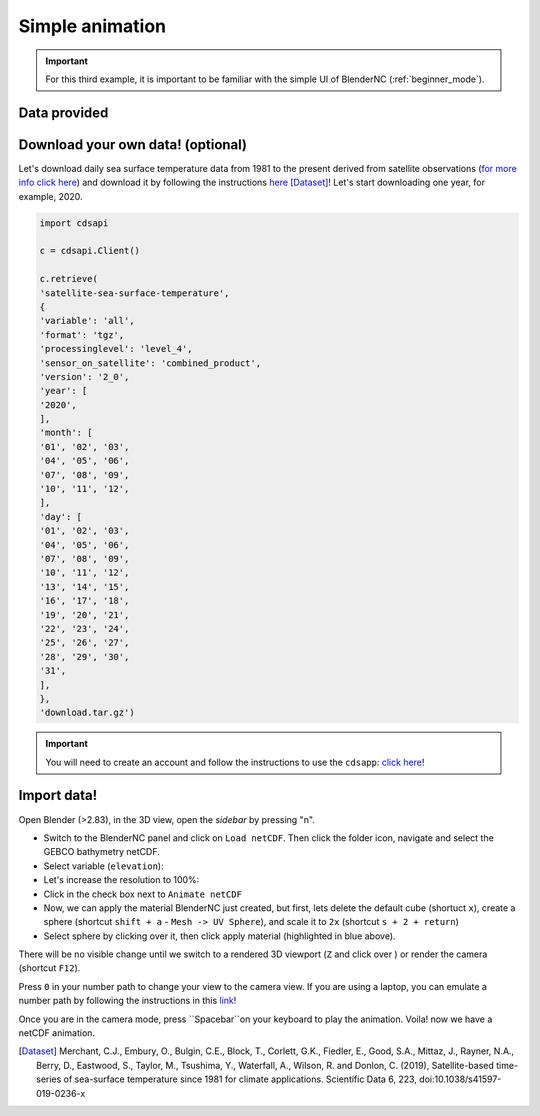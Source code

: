 ================
Simple animation
================

.. important::
    For this third example, it is important to be familiar with the simple UI of BlenderNC (:ref:`beginner_mode`).

Data provided
-------------



Download your own data! (optional)
----------------------------------

Let's download daily sea surface temperature data from 1981 to the present derived from satellite observations (`for more info click here <https://cds.climate.copernicus.eu/cdsapp#!/dataset/satellite-sea-surface-temperature?tab=overview>`__) and download it by following the instructions `here <https://cds.climate.copernicus.eu/cdsapp#!/dataset/satellite-sea-surface-temperature?tab=form>`_ [Dataset]_! Let's start downloading one year, for example, 2020.

.. code-block:: bash

    import cdsapi

    c = cdsapi.Client()

    c.retrieve(
    'satellite-sea-surface-temperature',
    {
    'variable': 'all',
    'format': 'tgz',
    'processinglevel': 'level_4',
    'sensor_on_satellite': 'combined_product',
    'version': '2_0',
    'year': [
    '2020',
    ],
    'month': [
    '01', '02', '03',
    '04', '05', '06',
    '07', '08', '09',
    '10', '11', '12',
    ],
    'day': [
    '01', '02', '03',
    '04', '05', '06',
    '07', '08', '09',
    '10', '11', '12',
    '13', '14', '15',
    '16', '17', '18',
    '19', '20', '21',
    '22', '23', '24',
    '25', '26', '27',
    '28', '29', '30',
    '31',
    ],
    },
    'download.tar.gz')

.. important::
    You will need to create an account and follow the instructions to use the ``cdsapp``: `click here <https://cds.climate.copernicus.eu/api-how-to>`__!

Import data!
------------

Open Blender (>2.83), in the 3D view, open the `sidebar` by pressing "n".

- Switch to the BlenderNC panel and click on ``Load netCDF``. Then click the folder icon, navigate and select the GEBCO bathymetry netCDF.

- Select variable (``elevation``):

- Let's increase the resolution to 100%:

- Click in the check box next to ``Animate netCDF``

- Now, we can apply the material BlenderNC just created, but first, lets delete the default cube (shortuct ``x``), create a sphere (shortcut ``shift + a`` - ``Mesh -> UV Sphere``), and scale it to ``2x`` (shortcut ``s + 2 + return``)

- Select sphere by clicking over it, then click apply material (highlighted in blue above).

There will be no visible change until we switch to a rendered 3D viewport (``Z`` and click over ) or render the camera (shortcut ``F12``).

Press ``0`` in your number path to change your view to the camera view. If you are using a laptop, you can emulate a number path by following the instructions in this `link <https://docs.blender.org/manual/en/latest/editors/preferences/input.html>`__!

Once you are in the camera mode, press ``Spacebar``on your keyboard to play the animation. Voila! now we have a netCDF animation.

.. [Dataset]
    Merchant, C.J., Embury, O., Bulgin, C.E., Block, T., Corlett, G.K., Fiedler, E., Good, S.A., Mittaz, J., Rayner, N.A., Berry, D., Eastwood, S., Taylor, M., Tsushima, Y., Waterfall, A., Wilson, R. and Donlon, C. (2019), Satellite-based time-series of sea-surface temperature since 1981 for climate applications. Scientific Data 6, 223, doi:10.1038/s41597-019-0236-x